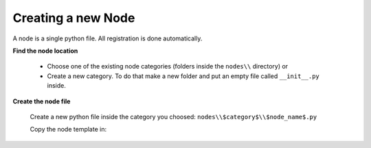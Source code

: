 *******************
Creating a new Node
*******************

A node is a single python file. All registration is done automatically.


**Find the node location**

    - Choose one of the existing node categories (folders inside the ``nodes\\`` directory) or
    - Create a new category. To do that make a new folder and put an empty file called ``__init__.py`` inside.


**Create the node file**

    Create a new python file inside the category you choosed: ``nodes\\$category$\\$node_name$.py``

    Copy the node template in:

    .. code-block:: python
        :linenos:

        import bpy
        from ... base_types.node import AnimationNode

        class TEMPLATENode(bpy.types.Node, AnimationNode):
            bl_idname = "an_TEMPLATENode"
            bl_label = "TEMPLATE"

            def create(self):
                self.outputs.new("an_ColorSocket", "Color", "color")

            def execute(self):
                return
